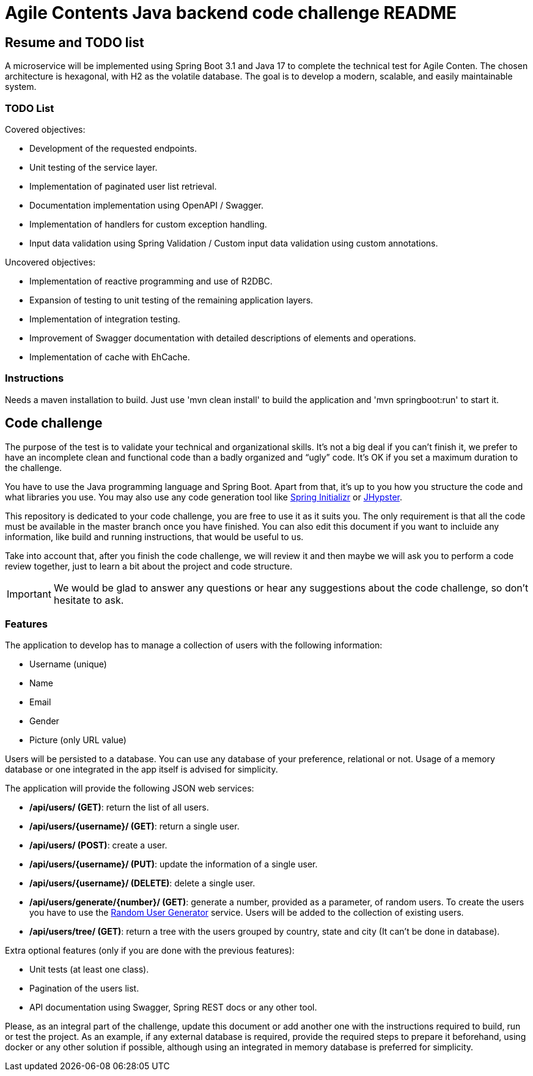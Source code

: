 //
// Prerequisites & Installation (https://github.com/asciidoctor/asciidoctor-pdf):
// 
//   ruby 2.0.0+
//   prawn 2.0.0+
//   asciidoctor
//   asciidoctor-pdf 1.5.0.alpha.10
// 
// Build the document:
//
// HTML5
//   $ asciidoctor -b html5 README.adoc
//
// PDF
//   $ asciidoctor-pdf README.adoc
//
= Agile Contents Java backend code challenge README

:doctype: book
:lang: en
:listing-caption: Listing

== Resume and TODO list

A microservice will be implemented using Spring Boot 3.1 and Java 17 to complete the technical test for Agile Conten. The chosen architecture is hexagonal, with H2 as the volatile database. The goal is to develop a modern, scalable, and easily maintainable system.

=== TODO List

Covered objectives:

- Development of the requested endpoints.
- Unit testing of the service layer.
- Implementation of paginated user list retrieval.
- Documentation implementation using OpenAPI / Swagger.
- Implementation of handlers for custom exception handling.
- Input data validation using Spring Validation / Custom input data validation using custom annotations.

Uncovered objectives:

- Implementation of reactive programming and use of R2DBC.
- Expansion of testing to unit testing of the remaining application layers.
- Implementation of integration testing.
- Improvement of Swagger documentation with detailed descriptions of elements and operations.
- Implementation of cache with EhCache.

=== Instructions

Needs a maven installation to build.
Just use 'mvn clean install' to build the application and 'mvn springboot:run' to start it.

== Code challenge

The purpose of the test is to validate your technical and organizational skills. It’s not a big
deal if you can’t finish it, we prefer to have an incomplete clean and functional code than a 
badly organized and “ugly” code. It's OK if you set a maximum duration to the challenge.

You have to use the Java programming language and Spring Boot. Apart from that, it's up to you
how you structure the code and what libraries you use. You may also use any code generation tool
like https://start.spring.io[Spring Initializr] or https://www.jhipster.tech[JHypster].

This repository is dedicated to your code challenge, you are free to use it as it suits you. The
only requirement is that all the code must be available in the master branch once you have
finished. You can also edit this document if you want to incluide any information, like build and
running instructions, that would be useful to us.

Take into account that, after you finish the code challenge, we will review it and then maybe we will ask
you to perform a code review together, just to learn a bit about the project and code structure.

IMPORTANT: We would be glad to answer any questions or hear any suggestions about the code
challenge, so don't hesitate to ask. 

=== Features

The application to develop has to manage a collection of users with the following information:

* Username (unique)
* Name
* Email
* Gender
* Picture (only URL value)

Users will be persisted to a database. You can use any database of your preference, relational or
not. Usage of a memory database or one integrated in the app itself is advised for simplicity.

The application will provide the following JSON web services:

* */api/users/ (GET)*: return the list of all users.
* */api/users/{username}/ (GET)*: return a single user.
* */api/users/ (POST)*: create a user.
* */api/users/{username}/ (PUT)*: update the information of a single user.
* */api/users/{username}/ (DELETE)*: delete a single user.
* */api/users/generate/{number}/ (GET)*: generate a number, provided as a parameter, of random users.
To create the users you have to use the https://randomuser.me[Random User Generator] service. Users
will be added to the collection of existing users.
* */api/users/tree/ (GET)*: return a tree with the users grouped by country, state and city (It can’t be done in database).

Extra optional features (only if you are done with the previous features):

* Unit tests (at least one class).
* Pagination of the users list.
* API documentation using Swagger, Spring REST docs or any other tool.

Please, as an integral part of the challenge, update this document or add another one with the instructions required to build, run or test the project. As an example, if any external database is required, provide the required steps to prepare it beforehand, using docker or any other solution if possible, although using an integrated in memory database is preferred for simplicity.
